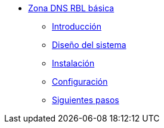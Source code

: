 * xref:guide-basic-dns-rblzone:index.adoc[Zona DNS RBL básica]
** xref:guide-basic-dns-rblzone:introduction.adoc[Introducción]
** xref:guide-basic-dns-rblzone:design.adoc[Diseño del sistema]
** xref:guide-basic-dns-rblzone:installation.adoc[Instalación]
** xref:guide-basic-dns-rblzone:configuration.adoc[Configuración]
** xref:guide-basic-dns-rblzone:next-steps.adoc[Siguientes pasos]
